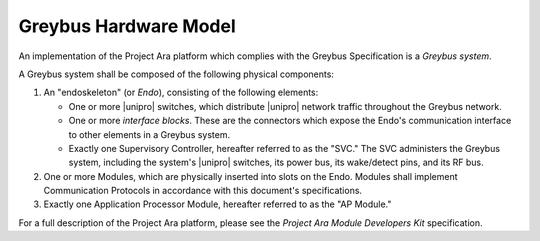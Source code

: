 Greybus Hardware Model
======================

An implementation of the Project Ara platform which complies with the
Greybus Specification is a *Greybus system*.

A Greybus system shall be composed of the following physical
components:

1. An "endoskeleton" (or *Endo*), consisting of the following elements:

   - One or more |unipro| switches, which distribute |unipro| network
     traffic throughout the Greybus network.

   - One or more *interface blocks*. These are the connectors which
     expose the Endo's communication interface to other
     elements in a Greybus system.

   - Exactly one Supervisory Controller, hereafter referred to as the
     "SVC." The SVC administers the Greybus system, including the
     system's |unipro| switches, its power bus, its wake/detect pins,
     and its RF bus.

2. One or more Modules, which are physically inserted into slots on
   the Endo. Modules shall implement Communication Protocols
   in accordance with this document's specifications.

3. Exactly one Application Processor Module, hereafter referred to as
   the "AP Module."

For a full description of the Project Ara platform, please see the
*Project Ara Module Developers Kit* specification.
